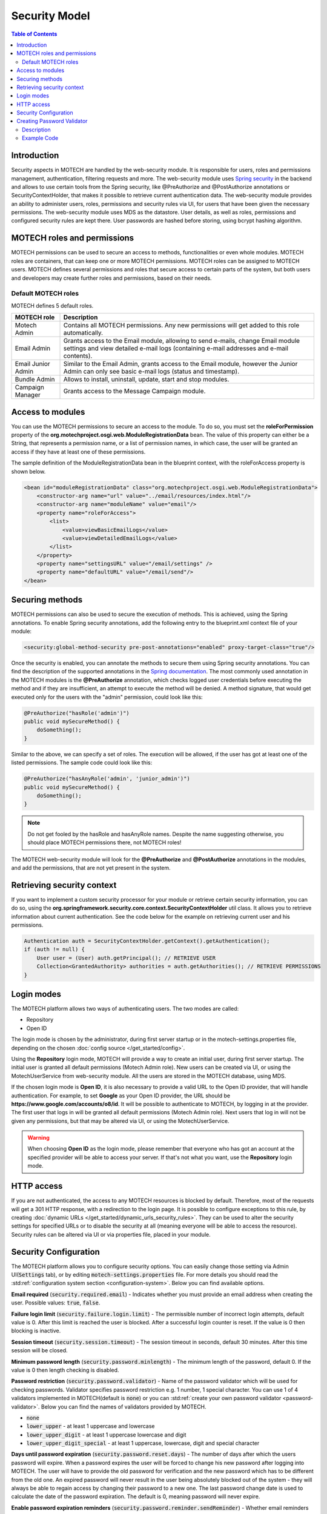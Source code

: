 ==============
Security Model
==============

.. contents:: Table of Contents
   :depth: 2


############
Introduction
############

Security aspects in MOTECH are handled by the web-security module. It is responsible for users, roles and permissions
management, authentication, filtering requests and more. The web-security module uses `Spring security <http://projects.spring.io/spring-security/>`_
in the backend and allows to use certain tools from the Spring security, like @PreAuthorize and @PostAuthorize annotations or
SecurityContextHolder, that makes it possible to retrieve current authentication data. The web-security module provides an
ability to administer users, roles, permissions and security rules via UI, for users that have been given the necessary
permissions. The web-security module uses MDS as the datastore. User details, as well as roles, permissions and configured
security rules are kept there. User passwords are hashed before storing, using bcrypt hashing algorithm.


############################
MOTECH roles and permissions
############################

MOTECH permissions can be used to secure an access to methods, functionalities or even whole modules. MOTECH roles
are containers, that can keep one or more MOTECH permissions. MOTECH roles can be assigned to MOTECH users. MOTECH
defines several permissions and roles that secure access to certain parts of the system, but both users and developers
may create further roles and permissions, based on their needs.


Default MOTECH roles
####################

MOTECH defines 5 default roles.

+-----------------------------+---------------------------------------------------------------------------------------+
|MOTECH role                  |Description                                                                            |
+=============================+=======================================================================================+
|Motech Admin                 |Contains all MOTECH permissions. Any new permissions will get added to this role       |
|                             |automatically.                                                                         |
+-----------------------------+---------------------------------------------------------------------------------------+
|Email Admin                  |Grants access to the Email module, allowing to send e-mails, change Email module       |
|                             |settings and view detailed e-mail logs (containing e-mail addresses and e-mail         |
|                             |contents).                                                                             |
+-----------------------------+---------------------------------------------------------------------------------------+
|Email Junior Admin           |Similar to the Email Admin, grants access to the Email module, however the Junior      |
|                             |Admin can only see basic e-mail logs (status and timestamp).                           |
+-----------------------------+---------------------------------------------------------------------------------------+
|Bundle Admin                 |Allows to install, uninstall, update, start and stop modules.                          |
+-----------------------------+---------------------------------------------------------------------------------------+
|Campaign Manager             |Grants access to the Message Campaign module.                                          |
+-----------------------------+---------------------------------------------------------------------------------------+


#################
Access to modules
#################

You can use the MOTECH permissions to secure an access to the module. To do so, you must set the **roleForPermission**
property of the **org.motechproject.osgi.web.ModuleRegistrationData** bean. The value of this property can either be
a String, that represents a permission name, or a list of permission names, in which case, the user will be granted an
access if they have at least one of these permissions.

The sample definition of the ModuleRegistrationData bean in the blueprint context, with the roleForAccess property is
shown below.

.. code-block:: xml

    <bean id="moduleRegistrationData" class="org.motechproject.osgi.web.ModuleRegistrationData">
        <constructor-arg name="url" value="../email/resources/index.html"/>
        <constructor-arg name="moduleName" value="email"/>
        <property name="roleForAccess">
            <list>
                <value>viewBasicEmailLogs</value>
                <value>viewDetailedEmailLogs</value>
            </list>
        </property>
        <property name="settingsURL" value="/email/settings" />
        <property name="defaultURL" value="/email/send"/>
    </bean>


################
Securing methods
################

MOTECH permissions can also be used to secure the execution of methods. This is achieved, using the Spring annotations. To
enable Spring security annotations, add the following entry to the blueprint.xml context file of your module:

.. code-block:: xml

        <security:global-method-security pre-post-annotations="enabled" proxy-target-class="true"/>

Once the security is enabled, you can annotate the methods to secure them using Spring security annotations. You can find
the description of the supported annotations in the
`Spring documentation <http://docs.spring.io/spring-security/site/docs/3.1.x/reference/el-access.html>`_. The most
commonly used annotation in the MOTECH modules is the **@PreAuthorize** annotation, which checks logged user credentials
before executing the method and if they are insufficient, an attempt to execute the method will be denied. A method signature, that
would get executed only for the users with the "admin" permission, could look like this:

.. code-block:: java

    @PreAuthorize("hasRole('admin')")
    public void mySecureMethod() {
        doSomething();
    }


Similar to the above, we can specify a set of roles. The execution will be allowed, if the user has got at least one of
the listed permissions. The sample code could look like this:

.. code-block:: java

    @PreAuthorize("hasAnyRole('admin', 'junior_admin')")
    public void mySecureMethod() {
        doSomething();
    }


.. note::

    Do not get fooled by the hasRole and hasAnyRole names. Despite the name suggesting otherwise, you should place MOTECH
    permissions there, not MOTECH roles!

The MOTECH web-security module will look for the **@PreAuthorize** and **@PostAuthorize** annotations in the modules, and
add the permissions, that are not yet present in the system.


###########################
Retrieving security context
###########################

If you want to implement a custom security processor for your module or retrieve certain security information, you can
do so, using the **org.springframework.security.core.context.SecurityContextHolder** util class. It allows you to
retrieve information about current authentication. See the code below for the example on retrieving current user
and his permissions.

.. code-block:: java

    Authentication auth = SecurityContextHolder.getContext().getAuthentication();
    if (auth != null) {
        User user = (User) auth.getPrincipal(); // RETRIEVE USER
        Collection<GrantedAuthority> authorities = auth.getAuthorities(); // RETRIEVE PERMISSIONS
    }


###########
Login modes
###########

The MOTECH platform allows two ways of authenticating users. The two modes are called:

- Repository
- Open ID

The login mode is chosen by the administrator, during first server startup or in the motech-settings.properties file,
depending on the chosen :doc:`config source </get_started/config>`.

Using the **Repository** login mode, MOTECH will provide a way to create an initial user, during first server startup.
The initial user is granted all default permissions (Motech Admin role). New users can be created via UI, or using
the MotechUserService from web-security module. All the users are stored in the MOTECH database, using MDS.

If the chosen login mode is **Open ID**, it is also necessary to provide a valid URL to the Open ID provider,
that will handle authentication. For example, to set **Google** as your Open ID provider, the URL should
be **https://www.google.com/accounts/o8/id**. It will be possible to authenticate to MOTECH, by logging in at the
provider. The first user that logs in will be granted all default permissions (Motech Admin role). Next users that
log in will not be given any permissions, but that may be altered via UI, or using the MotechUserService.

.. warning::
    When choosing **Open ID** as the login mode, please remember that everyone who has got an account at the
    specified provider will be able to access your server. If that's not what you want, use the **Repository** login mode.

###########
HTTP access
###########

If you are not authenticated, the access to any MOTECH resources is blocked by default. Therefore, most of the requests
will get a 301 HTTP response, with a redirection to the login page. It is possible to configure exceptions to this rule,
by creating :doc:`dynamic URLs </get_started/dynamic_urls_security_rules>`. They can be used to alter the security settings
for specified URLs or to disable the security at all (meaning everyone will be able to access the resource). Security rules
can be altered via UI or via properties file, placed in your module.

.. _security-configuration:

######################
Security Configuration
######################

The MOTECH platform allows you to configure security options. You can easily change those setting via Admin UI(:code:`Settings` tab),
or by editing :code:`motech-settings.properties` file. For more details you should read the :std:ref:`configuration system section <configuration-system>`.
Below you can find available options.

**Email required** (:code:`security.required.email`) - Indicates whether you must provide an email address when creating
the user. Possible values: :code:`true`, :code:`false`.

**Failure login limit** (:code:`security.failure.login.limit`) - The permissible number of incorrect login attempts, default
value is 0. After this limit is reached the user is blocked. After a successful login counter is reset. If the value is 0
then blocking is inactive.

**Session timeout** (:code:`security.session.timeout`) - The session timeout in seconds, default 30 minutes. After this
time session will be closed.

**Minimum password length** (:code:`security.password.minlength`) - The minimum length of the password, default 0. If the
value is 0 then length checking is disabled.

**Password restriction** (:code:`security.password.validator`) - Name of the password validator which will be used for checking
passwords. Validator specifies password restriction e.g. 1 number, 1 special character. You can use 1 of 4 validators implemented
in MOTECH(default is :code:`none`) or you can :std:ref:`create your own password validator <password-validator>`. Below you
can find the names of validators provided by MOTECH.

- :code:`none`
- :code:`lower_upper` - at least 1 uppercase and lowercase
- :code:`lower_upper_digit` - at least 1 uppercase lowercase and digit
- :code:`lower_upper_digit_special` - at least 1 uppercase, lowercase, digit and special character

**Days until password expiration** (:code:`security.password.reset.days`) - The number of days after which the users
password will expire. When a password expires the user will be forced to change his new password after logging into MOTECH.
The user will have to provide the old password for verification and the new password which has to be different from the
old one. An expired password will never result in the user being absolutely blocked out of the system - they will always
be able to regain access by changing their password to a new one. The last password change date is used to calculate the
date of the password expiration. The default is 0, meaning password will never expire.

**Enable password expiration reminders** (:code:`security.password.reminder.sendReminder`) - Whether email reminders
should be sent for users with their passwords nearing expiration. Takes true or false, false is default. The number
of days until sending reminder is controlled by :code:`security.password.reminder.daysBeforeExpiration` setting.

**Days before password expiration to send the reminder** (:code:`security.password.reminder.daysBeforeExpiration`) - The number
of days **before** password expiration that mark the date on which an email reminder will be sent to the user if
:code:`security.password.reminder.sendReminder` is set to true. The reminders are sent on midnight.

.. _password-validator:

###########################
Creating Password Validator
###########################

Description
###########

To create your own password validator you must create new validator class which will implement :code:`PasswordValidator`
interface. The next step is to create OSGI service from your new validator. To do this you must add
:code:`@Service` annotation to the class and service reference information in the blueprint file.

:code:`PasswordValidator` interface contains following methods:

- void validate(String password) throws PasswordValidatorException - validates password.
- String getValidationError(Locale locale) - returns the error message(should be treated as a literal) for the validator. Message should explain what is expected in password.
- String getName() - Returns the name of the validator used for retrieval. Must match the value from the configuration in order to be used.

Example Code
############

Below you can find example of a validator which requires 3 special characters in password.

.. code-block:: java

    @Service("serviceName")
    public class MyValidator implements PasswordValidator {

        private String name = "validator_name";

        @Override
        public void validate(String password) {
            CharacterCount count = new CharacterCount(password);

            if (count.getSpecial() < 3) {
                throw new PasswordValidatorException("Invalid password, validator name - " + name);
            }
        }

        @Override
        public String getValidationError(Locale locale) {
            return "Password must have 3 special characters";
        }

        @Override
        public String getName() {
            return name;
        }
    }

To enable it you must add :code:`<osgi:service ref="serviceName" interface="org.motechproject.security.validator.PasswordValidator"/>`
to the blueprint file and set it in config(security.password.validator=validator_name).
